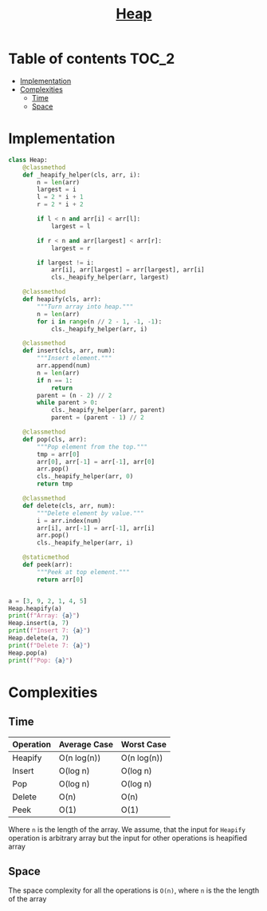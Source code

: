 #+TITLE: [[https://www.programiz.com/dsa/heap-data-structure][Heap]]

* Table of contents :TOC_2:
- [[#implementation][Implementation]]
- [[#complexities][Complexities]]
  - [[#time][Time]]
  - [[#space][Space]]

* Implementation
#+begin_src python :session :results output
class Heap:
    @classmethod
    def _heapify_helper(cls, arr, i):
        n = len(arr)
        largest = i
        l = 2 * i + 1
        r = 2 * i + 2

        if l < n and arr[i] < arr[l]:
            largest = l

        if r < n and arr[largest] < arr[r]:
            largest = r

        if largest != i:
            arr[i], arr[largest] = arr[largest], arr[i]
            cls._heapify_helper(arr, largest)

    @classmethod
    def heapify(cls, arr):
        """Turn array into heap."""
        n = len(arr)
        for i in range(n // 2 - 1, -1, -1):
            cls._heapify_helper(arr, i)

    @classmethod
    def insert(cls, arr, num):
        """Insert element."""
        arr.append(num)
        n = len(arr)
        if n == 1:
            return
        parent = (n - 2) // 2
        while parent > 0:
            cls._heapify_helper(arr, parent)
            parent = (parent - 1) // 2

    @classmethod
    def pop(cls, arr):
        """Pop element from the top."""
        tmp = arr[0]
        arr[0], arr[-1] = arr[-1], arr[0]
        arr.pop()
        cls._heapify_helper(arr, 0)
        return tmp

    @classmethod
    def delete(cls, arr, num):
        """Delete element by value."""
        i = arr.index(num)
        arr[i], arr[-1] = arr[-1], arr[i]
        arr.pop()
        cls._heapify_helper(arr, i)

    @staticmethod
    def peek(arr):
        """Peek at top element."""
        return arr[0]


a = [3, 9, 2, 1, 4, 5]
Heap.heapify(a)
print(f"Array: {a}")
Heap.insert(a, 7)
print(f"Insert 7: {a}")
Heap.delete(a, 7)
print(f"Delete 7: {a}")
Heap.pop(a)
print(f"Pop: {a}")
#+end_src

#+RESULTS:
: Array: [9, 4, 5, 1, 3, 2]
: Insert 7: [9, 4, 7, 1, 3, 2, 5]
: Delete 7: [9, 4, 5, 1, 3, 2]
: Pop: [5, 4, 2, 1, 3]

* Complexities
** Time
| Operation | Average Case | Worst Case  |
|-----------+--------------+-------------|
| Heapify   | O(n log(n))  | O(n log(n)) |
| Insert    | O(log n)     | O(log n)    |
| Pop       | O(log n)     | O(log n)    |
| Delete    | O(n)         | O(n)        |
| Peek      | O(1)         | O(1)        |
Where ~n~ is the length of the array.
We assume, that the input for ~Heapify~ operation is arbitrary
array but the input for other operations is heapified array

** Space
The space complexity for all the operations is ~O(n)~,
where ~n~ is the the length of the array
